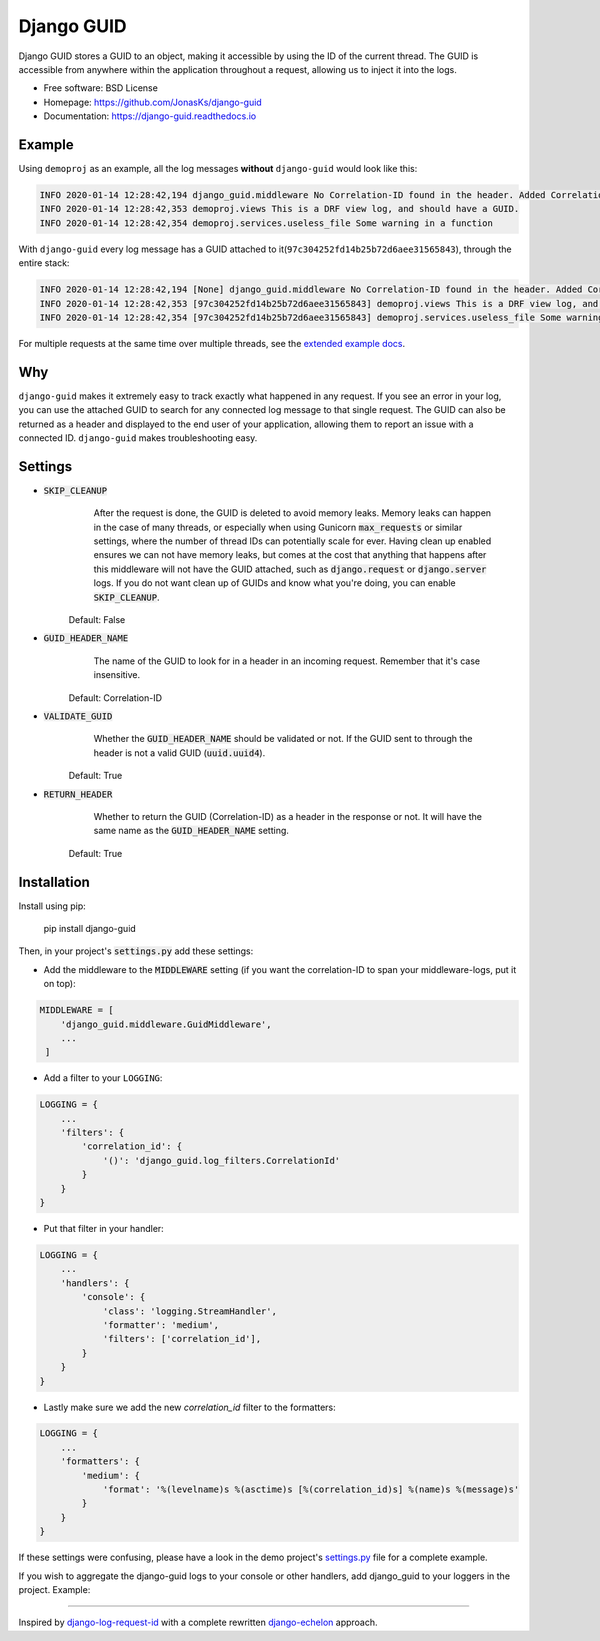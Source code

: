 Django GUID
===========

.. image:: https://img.shields.io/pypi/v/django-guid.svg
    :target: https://pypi.python.org/pypi/django-guid
.. image:: https://img.shields.io/pypi/pyversions/django-guid.svg
    :target: https://pypi.python.org/pypi/django-guid#downloads
.. image:: https://img.shields.io/pypi/djversions/django-guid.svg
    :target: https://pypi.python.org/pypi/django-guid
.. image:: https://codecov.io/gh/jonasks/django-guid/branch/master/graph/badge.svg
    :target: https://codecov.io/gh/jonasks/django-guid
.. image:: https://readthedocs.org/projects/django-guid/badge/?version=latest
    :target: https://django-guid.readthedocs.io/en/latest/?badge=latest
.. image:: https://img.shields.io/badge/code%20style-black-000000.svg
    :target: https://django-guid.readthedocs.io/en/latest/?badge=latest


Django GUID stores a GUID to an object, making it accessible by using the ID of the current thread.
The GUID is accessible from anywhere within the application throughout a request,
allowing us to inject it into the logs.

* Free software: BSD License
* Homepage: https://github.com/JonasKs/django-guid
* Documentation: https://django-guid.readthedocs.io


Example
-------

Using ``demoproj`` as an example, all the log messages **without** ``django-guid`` would look like this:

.. code-block:: bash

    INFO 2020-01-14 12:28:42,194 django_guid.middleware No Correlation-ID found in the header. Added Correlation-ID: 97c304252fd14b25b72d6aee31565843
    INFO 2020-01-14 12:28:42,353 demoproj.views This is a DRF view log, and should have a GUID.
    INFO 2020-01-14 12:28:42,354 demoproj.services.useless_file Some warning in a function


With ``django-guid`` every log message has a GUID attached to it(``97c304252fd14b25b72d6aee31565843``),
through the entire stack:

.. code-block:: bash

    INFO 2020-01-14 12:28:42,194 [None] django_guid.middleware No Correlation-ID found in the header. Added Correlation-ID: 97c304252fd14b25b72d6aee31565843
    INFO 2020-01-14 12:28:42,353 [97c304252fd14b25b72d6aee31565843] demoproj.views This is a DRF view log, and should have a GUID.
    INFO 2020-01-14 12:28:42,354 [97c304252fd14b25b72d6aee31565843] demoproj.services.useless_file Some warning in a function

For multiple requests at the same time over multiple threads, see the `extended example docs <https://django-guid.readthedocs.io/en/latest/extended_example.html>`_.


Why
---

``django-guid`` makes it extremely easy to track exactly what happened in any request. If you see an error
in your log, you can use the attached GUID to search for any connected log message to that single request.
The GUID can also be returned as a header and displayed to the end user of your application, allowing them
to report an issue with a connected ID. ``django-guid`` makes troubleshooting easy.


Settings
--------

* :code:`SKIP_CLEANUP`
        After the request is done, the GUID is deleted to avoid memory leaks. Memory leaks can happen in the
        case of many threads, or especially when using Gunicorn :code:`max_requests` or similar settings,
        where the number of thread IDs can potentially scale for ever.
        Having clean up enabled ensures we can not have memory leaks, but comes at the cost that anything that happens
        after this middleware will not have the GUID attached, such as :code:`django.request` or :code:`django.server`
        logs. If you do not want clean up of GUIDs and know what you're doing, you can enable :code:`SKIP_CLEANUP`.

    Default: False

* :code:`GUID_HEADER_NAME`
        The name of the GUID to look for in a header in an incoming request. Remember that it's case insensitive.

    Default: Correlation-ID

* :code:`VALIDATE_GUID`
        Whether the :code:`GUID_HEADER_NAME` should be validated or not.
        If the GUID sent to through the header is not a valid GUID (:code:`uuid.uuid4`).

    Default: True

* :code:`RETURN_HEADER`
        Whether to return the GUID (Correlation-ID) as a header in the response or not.
        It will have the same name as the :code:`GUID_HEADER_NAME` setting.

    Default: True


Installation
------------

Install using pip:

    pip install django-guid


Then, in your project's :code:`settings.py` add these settings:

* Add the middleware to the :code:`MIDDLEWARE` setting (if you want the correlation-ID to span your middleware-logs, put it on top):

.. code-block:: python

    MIDDLEWARE = [
        'django_guid.middleware.GuidMiddleware',
        ...
     ]


* Add a filter to your ``LOGGING``:

.. code-block:: python

    LOGGING = {
        ...
        'filters': {
            'correlation_id': {
                '()': 'django_guid.log_filters.CorrelationId'
            }
        }
    }


* Put that filter in your handler:

.. code-block:: python

    LOGGING = {
        ...
        'handlers': {
            'console': {
                'class': 'logging.StreamHandler',
                'formatter': 'medium',
                'filters': ['correlation_id'],
            }
        }
    }

* Lastly make sure we add the new `correlation_id` filter to the formatters:

.. code-block:: python

    LOGGING = {
        ...
        'formatters': {
            'medium': {
                'format': '%(levelname)s %(asctime)s [%(correlation_id)s] %(name)s %(message)s'
            }
        }
    }

If these settings were confusing, please have a look in the demo project's
`settings.py <https://github.com/JonasKs/django-guid/blob/master/demoproj/settings.py>`_ file for a complete example.



If you wish to aggregate the django-guid logs to your console or other handlers, add django_guid to your loggers in the project. Example:

.. code-block:: python
    LOGGING = {
        ...
        'loggers': {
            'django_guid': {
                'handlers': ['console', 'logstash'],
                'level': 'WARNING',
                'propagate': False,
            }
        }
    }


----------

Inspired by `django-log-request-id <https://github.com/dabapps/django-log-request-id>`_ with a complete rewritten
`django-echelon <https://github.com/seveas/django-echelon>`_ approach. 

